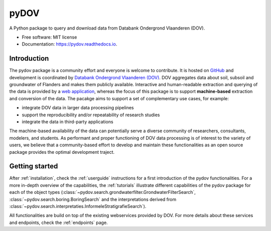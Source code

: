 =====
pyDOV
=====

.. image:: https://travis-ci.org/DOV-Vlaanderen/pydov.svg?branch=master
    :target: https://travis-ci.org/DOV-Vlaanderen/pydov

.. image:: https://ci.appveyor.com/api/projects/status/4ljy2a0p661v3d9k?svg=true
    :target: https://ci.appveyor.com/project/Roel/pydov

.. image:: https://readthedocs.org/projects/pydov/badge/?version=latest
    :target: http://pydov.readthedocs.io/en/latest/?badge=latest
    :alt: Documentation Status

.. image:: https://coveralls.io/repos/github/DOV-Vlaanderen/pydov/badge.svg?branch=master
    :target: https://coveralls.io/github/DOV-Vlaanderen/pydov?branch=master

A Python package to query and download data from Databank Ondergrond Vlaanderen (DOV).

* Free software: MIT license
* Documentation: https://pydov.readthedocs.io.

Introduction
------------

The pydov package is a community effort and everyone is welcome to contribute. It
is hosted on `GitHub <https://github.com/DOV-Vlaanderen/pydov>`_ and development is
coordinated by `Databank Ondergrond Vlaanderen (DOV) <https://dov.vlaanderen.be/dovweb/html/index.html>`_. DOV
aggregates data about soil, subsoil and groundwater of Flanders and makes them publicly
available. Interactive and human-readable extraction and querying of the data is provided
by a `web application <https://www.dov.vlaanderen.be/portaal/?module=verkenner#ModulePage>`_\ , whereas
the focus of this package is to support **machine-based** extraction and conversion of
the data. The pacakge aims to support a set of complementary use cases, for example:

* integrate DOV data in larger data processing pipelines
* support the reproducibility and/or repeatability of research studies
* integrate the data in third-party applications

The machine-based availability of the data can potentially serve a diverse community of
researchers, consultants, modelers, and students. As performant and proper functioning
of DOV data processing is of interest to the variety of users, we believe that a
community-based effort to develop and maintain these functionalities as an open source
package provides the optimal development traject.

Getting started
---------------

After :ref:`installation`, check the :ref:`userguide` instructions for a first introduction of
the pydov functionalities. For a more in-depth overview of the capabilities,
the :ref:`tutorials` illustrate different capabilities of the pydov package
for each of the object types (:class:`~pydov.search.grondwaterfilter.GrondwaterFilterSearch`,
:class:`~pydov.search.boring.BoringSearch` and the interpretations derived from
:class:`~pydov.search.interpretaties.InformeleStratigrafieSearch`).

All functionalities are build on top of the existing webservices provided
by DOV. For more details about these services and endpoints, check
the :ref:`endpoints` page.

